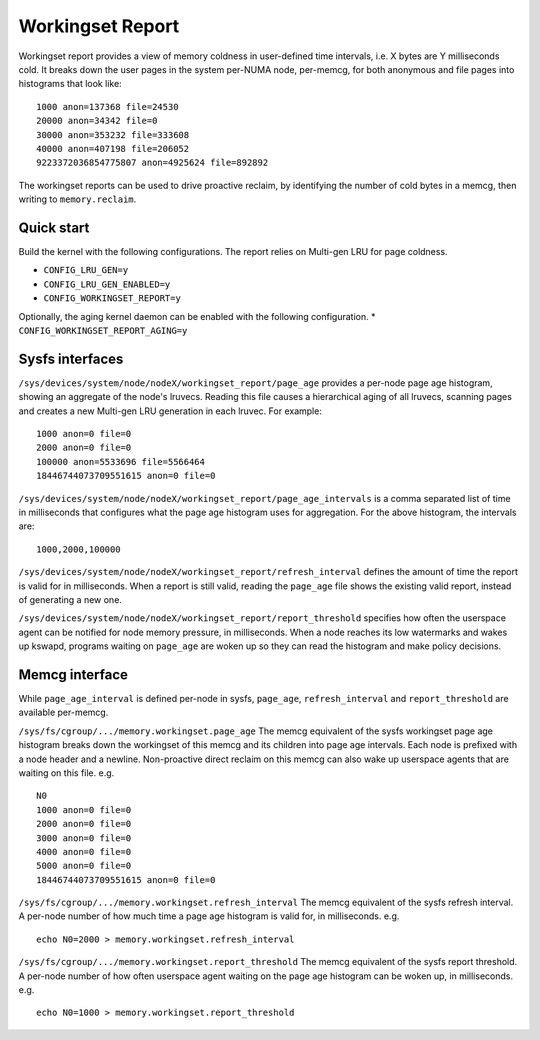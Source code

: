.. SPDX-License-Identifier: GPL-2.0

=================
Workingset Report
=================
Workingset report provides a view of memory coldness in user-defined
time intervals, i.e. X bytes are Y milliseconds cold. It breaks down
the user pages in the system per-NUMA node, per-memcg, for both
anonymous and file pages into histograms that look like:
::

    1000 anon=137368 file=24530
    20000 anon=34342 file=0
    30000 anon=353232 file=333608
    40000 anon=407198 file=206052
    9223372036854775807 anon=4925624 file=892892

The workingset reports can be used to drive proactive reclaim, by
identifying the number of cold bytes in a memcg, then writing to
``memory.reclaim``.

Quick start
===========
Build the kernel with the following configurations. The report relies
on Multi-gen LRU for page coldness.

* ``CONFIG_LRU_GEN=y``
* ``CONFIG_LRU_GEN_ENABLED=y``
* ``CONFIG_WORKINGSET_REPORT=y``

Optionally, the aging kernel daemon can be enabled with the following
configuration.
* ``CONFIG_WORKINGSET_REPORT_AGING=y``

Sysfs interfaces
================
``/sys/devices/system/node/nodeX/workingset_report/page_age`` provides
a per-node page age histogram, showing an aggregate of the node's lruvecs.
Reading this file causes a hierarchical aging of all lruvecs, scanning
pages and creates a new Multi-gen LRU generation in each lruvec.
For example:
::

    1000 anon=0 file=0
    2000 anon=0 file=0
    100000 anon=5533696 file=5566464
    18446744073709551615 anon=0 file=0

``/sys/devices/system/node/nodeX/workingset_report/page_age_intervals``
is a comma separated list of time in milliseconds that configures what
the page age histogram uses for aggregation. For the above histogram,
the intervals are:
::
    1000,2000,100000

``/sys/devices/system/node/nodeX/workingset_report/refresh_interval``
defines the amount of time the report is valid for in milliseconds.
When a report is still valid, reading the ``page_age`` file shows
the existing valid report, instead of generating a new one.

``/sys/devices/system/node/nodeX/workingset_report/report_threshold``
specifies how often the userspace agent can be notified for node
memory pressure, in milliseconds. When a node reaches its low
watermarks and wakes up kswapd, programs waiting on ``page_age`` are
woken up so they can read the histogram and make policy decisions.

Memcg interface
===============
While ``page_age_interval`` is defined per-node in sysfs, ``page_age``,
``refresh_interval`` and ``report_threshold`` are available per-memcg.

``/sys/fs/cgroup/.../memory.workingset.page_age``
The memcg equivalent of the sysfs workingset page age histogram
breaks down the workingset of this memcg and its children into
page age intervals. Each node is prefixed with a node header and
a newline. Non-proactive direct reclaim on this memcg can also
wake up userspace agents that are waiting on this file.
e.g.
::

    N0
    1000 anon=0 file=0
    2000 anon=0 file=0
    3000 anon=0 file=0
    4000 anon=0 file=0
    5000 anon=0 file=0
    18446744073709551615 anon=0 file=0

``/sys/fs/cgroup/.../memory.workingset.refresh_interval``
The memcg equivalent of the sysfs refresh interval. A per-node
number of how much time a page age histogram is valid for, in
milliseconds.
e.g.
::

    echo N0=2000 > memory.workingset.refresh_interval

``/sys/fs/cgroup/.../memory.workingset.report_threshold``
The memcg equivalent of the sysfs report threshold. A per-node
number of how often userspace agent waiting on the page age
histogram can be woken up, in milliseconds.
e.g.
::

    echo N0=1000 > memory.workingset.report_threshold
